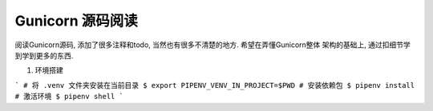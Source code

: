Gunicorn 源码阅读
-----------------

阅读Gunicorn源码, 添加了很多注释和todo, 当然也有很多不清楚的地方. 希望在弄懂Gunicorn整体
架构的基础上, 通过扣细节学到学到更多的东西.


1. 环境搭建

```
# 将 .venv 文件夹安装在当前目录
$ export PIPENV_VENV_IN_PROJECT=$PWD
# 安装依赖包
$ pipenv install
# 激活环境
$ pipenv shell
```

